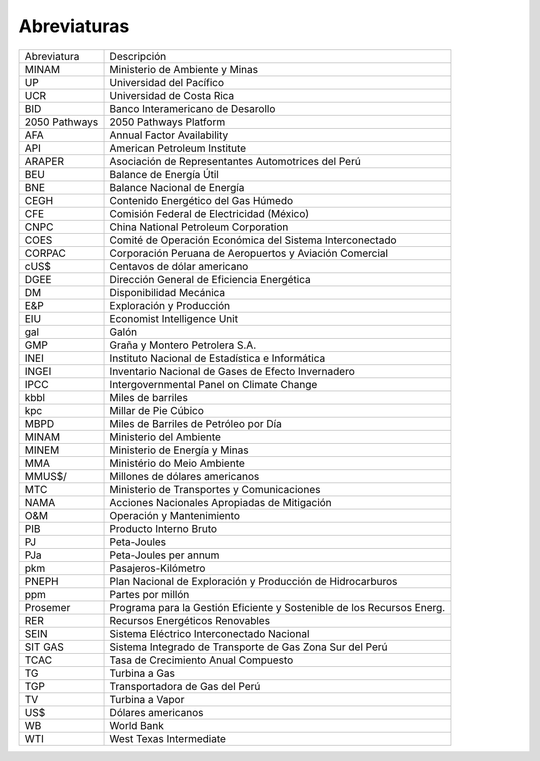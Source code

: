 Abreviaturas
=====================================


+---------------+---------------------------------------------------------------------------+
| Abreviatura   | Descripción                                                               |
+---------------+---------------------------------------------------------------------------+
| MINAM         | Ministerio de Ambiente y Minas                                            |
+---------------+---------------------------------------------------------------------------+
| UP            | Universidad del Pacífico                                                  |
+---------------+---------------------------------------------------------------------------+
| UCR           | Universidad de Costa Rica                                                 |
+---------------+---------------------------------------------------------------------------+
| BID           | Banco Interamericano de Desarollo                                         |
+---------------+---------------------------------------------------------------------------+
| 2050 Pathways | 2050 Pathways Platform                                                    |
+---------------+---------------------------------------------------------------------------+
| AFA           | Annual Factor Availability                                                |
+---------------+---------------------------------------------------------------------------+
| API           | American Petroleum Institute                                              |
+---------------+---------------------------------------------------------------------------+
| ARAPER        | Asociación de Representantes Automotrices del Perú                        |
+---------------+---------------------------------------------------------------------------+
| BEU           | Balance de Energía Útil                                                   |
+---------------+---------------------------------------------------------------------------+
| BNE           | Balance Nacional de Energía                                               |
+---------------+---------------------------------------------------------------------------+
| CEGH          | Contenido Energético del Gas Húmedo                                       |
+---------------+---------------------------------------------------------------------------+
| CFE           | Comisión Federal de Electricidad (México)                                 |
+---------------+---------------------------------------------------------------------------+
| CNPC          | China National Petroleum Corporation                                      |
+---------------+---------------------------------------------------------------------------+
| COES          | Comité de Operación Económica del Sistema Interconectado                  |
+---------------+---------------------------------------------------------------------------+
| CORPAC        | Corporación Peruana de Aeropuertos y Aviación Comercial                   |
+---------------+---------------------------------------------------------------------------+
| cUS$          | Centavos de dólar americano                                               |
+---------------+---------------------------------------------------------------------------+
| DGEE          | Dirección General de Eficiencia Energética                                |
+---------------+---------------------------------------------------------------------------+
| DM            | Disponibilidad Mecánica                                                   |
+---------------+---------------------------------------------------------------------------+
| E&P           | Exploración y Producción                                                  |
+---------------+---------------------------------------------------------------------------+
| EIU           | Economist Intelligence Unit                                               |
+---------------+---------------------------------------------------------------------------+
| gal           | Galón                                                                     |
+---------------+---------------------------------------------------------------------------+
| GMP           | Graña y Montero Petrolera S.A.                                            |
+---------------+---------------------------------------------------------------------------+
| INEI          | Instituto Nacional de Estadística e Informática                           |
+---------------+---------------------------------------------------------------------------+
| INGEI         | Inventario Nacional de Gases de Efecto Invernadero                        |
+---------------+---------------------------------------------------------------------------+
| IPCC          | Intergovernmental Panel on Climate Change                                 |
+---------------+---------------------------------------------------------------------------+
| kbbl          | Miles de barriles                                                         |
+---------------+---------------------------------------------------------------------------+
| kpc           | Millar de Pie Cúbico                                                      |
+---------------+---------------------------------------------------------------------------+
| MBPD          | Miles de Barriles de Petróleo por Día                                     |
+---------------+---------------------------------------------------------------------------+
| MINAM         | Ministerio del Ambiente                                                   |
+---------------+---------------------------------------------------------------------------+
| MINEM         | Ministerio de Energía y Minas                                             |
+---------------+---------------------------------------------------------------------------+
| MMA           | Ministério do Meio Ambiente                                               |
+---------------+---------------------------------------------------------------------------+
| MMUS$/        | Millones de dólares americanos                                            |
+---------------+---------------------------------------------------------------------------+
| MTC           | Ministerio de Transportes y Comunicaciones                                |
+---------------+---------------------------------------------------------------------------+
| NAMA          | Acciones Nacionales Apropiadas de Mitigación                              |
+---------------+---------------------------------------------------------------------------+
| O&M           | Operación y Mantenimiento                                                 |
+---------------+---------------------------------------------------------------------------+
| PIB           | Producto Interno Bruto                                                    |
+---------------+---------------------------------------------------------------------------+
| PJ            | Peta-Joules                                                               |
+---------------+---------------------------------------------------------------------------+
| PJa           | Peta-Joules per annum                                                     |
+---------------+---------------------------------------------------------------------------+
| pkm           | Pasajeros-Kilómetro                                                       |
+---------------+---------------------------------------------------------------------------+
| PNEPH         | Plan Nacional de Exploración y Producción de Hidrocarburos                |
+---------------+---------------------------------------------------------------------------+
| ppm           | Partes por millón                                                         |
+---------------+---------------------------------------------------------------------------+
| Prosemer      | Programa para la Gestión Eficiente y Sostenible de los Recursos Energ.    |
+---------------+---------------------------------------------------------------------------+
| RER           | Recursos Energéticos Renovables                                           |
+---------------+---------------------------------------------------------------------------+
| SEIN          | Sistema Eléctrico Interconectado Nacional                                 |
+---------------+---------------------------------------------------------------------------+
| SIT GAS       | Sistema Integrado de Transporte de Gas Zona Sur del Perú                  |
+---------------+---------------------------------------------------------------------------+
| TCAC          | Tasa de Crecimiento Anual Compuesto                                       |
+---------------+---------------------------------------------------------------------------+
| TG            | Turbina a Gas                                                             |
+---------------+---------------------------------------------------------------------------+
| TGP           | Transportadora de Gas del Perú                                            | 
+---------------+---------------------------------------------------------------------------+
| TV            | Turbina a Vapor                                                           |
+---------------+---------------------------------------------------------------------------+
| US$           | Dólares americanos                                                        |
+---------------+---------------------------------------------------------------------------+
| WB            | World Bank                                                                |
+---------------+---------------------------------------------------------------------------+
| WTI           | West Texas Intermediate                                                   |
+---------------+---------------------------------------------------------------------------+